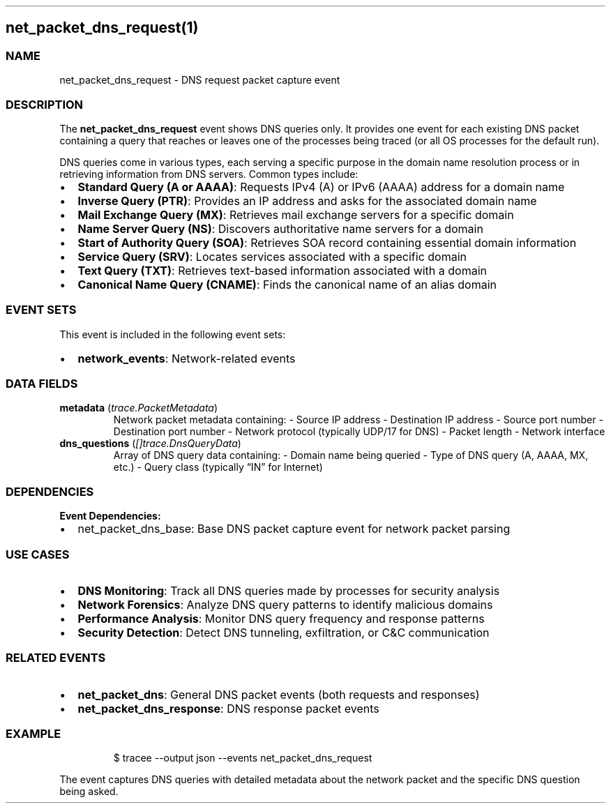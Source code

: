.\" Automatically generated by Pandoc 3.2
.\"
.TH "" "" "" "" ""
.SH net_packet_dns_request(1)
.SS NAME
net_packet_dns_request \- DNS request packet capture event
.SS DESCRIPTION
The \f[B]net_packet_dns_request\f[R] event shows DNS queries only.
It provides one event for each existing DNS packet containing a query
that reaches or leaves one of the processes being traced (or all OS
processes for the default run).
.PP
DNS queries come in various types, each serving a specific purpose in
the domain name resolution process or in retrieving information from DNS
servers.
Common types include:
.IP \[bu] 2
\f[B]Standard Query (A or AAAA)\f[R]: Requests IPv4 (A) or IPv6 (AAAA)
address for a domain name
.IP \[bu] 2
\f[B]Inverse Query (PTR)\f[R]: Provides an IP address and asks for the
associated domain name
.IP \[bu] 2
\f[B]Mail Exchange Query (MX)\f[R]: Retrieves mail exchange servers for
a specific domain
.IP \[bu] 2
\f[B]Name Server Query (NS)\f[R]: Discovers authoritative name servers
for a domain
.IP \[bu] 2
\f[B]Start of Authority Query (SOA)\f[R]: Retrieves SOA record
containing essential domain information
.IP \[bu] 2
\f[B]Service Query (SRV)\f[R]: Locates services associated with a
specific domain
.IP \[bu] 2
\f[B]Text Query (TXT)\f[R]: Retrieves text\-based information associated
with a domain
.IP \[bu] 2
\f[B]Canonical Name Query (CNAME)\f[R]: Finds the canonical name of an
alias domain
.SS EVENT SETS
This event is included in the following event sets:
.IP \[bu] 2
\f[B]network_events\f[R]: Network\-related events
.SS DATA FIELDS
.TP
\f[B]metadata\f[R] (\f[I]trace.PacketMetadata\f[R])
Network packet metadata containing: \- Source IP address \- Destination
IP address \- Source port number \- Destination port number \- Network
protocol (typically UDP/17 for DNS) \- Packet length \- Network
interface
.TP
\f[B]dns_questions\f[R] (\f[I][]trace.DnsQueryData\f[R])
Array of DNS query data containing: \- Domain name being queried \- Type
of DNS query (A, AAAA, MX, etc.)
\- Query class (typically \[lq]IN\[rq] for Internet)
.SS DEPENDENCIES
\f[B]Event Dependencies:\f[R]
.IP \[bu] 2
net_packet_dns_base: Base DNS packet capture event for network packet
parsing
.SS USE CASES
.IP \[bu] 2
\f[B]DNS Monitoring\f[R]: Track all DNS queries made by processes for
security analysis
.IP \[bu] 2
\f[B]Network Forensics\f[R]: Analyze DNS query patterns to identify
malicious domains
.IP \[bu] 2
\f[B]Performance Analysis\f[R]: Monitor DNS query frequency and response
patterns
.IP \[bu] 2
\f[B]Security Detection\f[R]: Detect DNS tunneling, exfiltration, or C&C
communication
.SS RELATED EVENTS
.IP \[bu] 2
\f[B]net_packet_dns\f[R]: General DNS packet events (both requests and
responses)
.IP \[bu] 2
\f[B]net_packet_dns_response\f[R]: DNS response packet events
.SS EXAMPLE
.IP
.EX
$ tracee \-\-output json \-\-events net_packet_dns_request
.EE
.PP
The event captures DNS queries with detailed metadata about the network
packet and the specific DNS question being asked.

